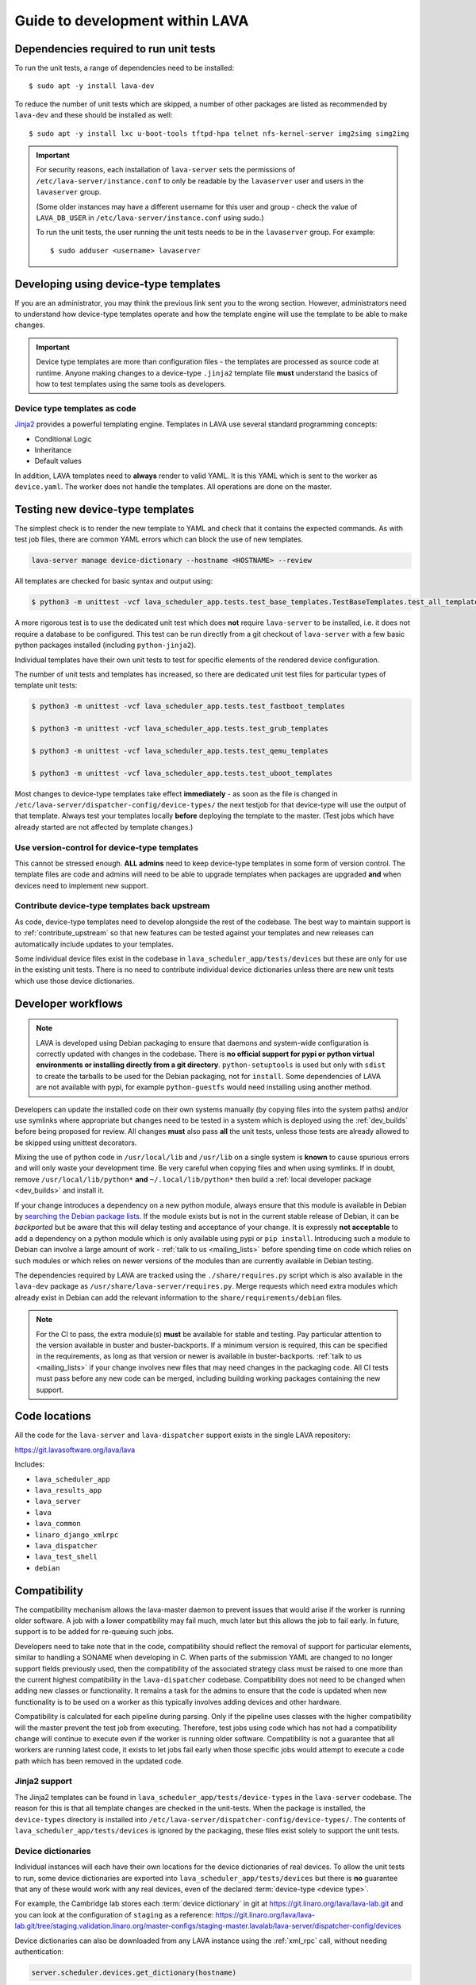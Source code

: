 .. _developer_guide:

Guide to development within LAVA
################################

.. index:: unit tests - dependencies

.. _unit_test_dependencies:

Dependencies required to run unit tests
***************************************

.. seealso:: :ref:`developer_preparations` and :ref:`building LAVA
   packages <testing_packaging>`.

To run the unit tests, a range of dependencies need to be installed::

 $ sudo apt -y install lava-dev

To reduce the number of unit tests which are skipped, a number of other
packages are listed as recommended by ``lava-dev`` and these should be
installed as well::

 $ sudo apt -y install lxc u-boot-tools tftpd-hpa telnet nfs-kernel-server img2simg simg2img

.. important:: For security reasons, each installation of
   ``lava-server`` sets the permissions of
   ``/etc/lava-server/instance.conf`` to only be readable by the
   ``lavaserver`` user and users in the ``lavaserver`` group.

   (Some older instances may have a different username for this user
   and group - check the value of ``LAVA_DB_USER`` in
   ``/etc/lava-server/instance.conf`` using sudo.)

   To run the unit tests, the user running the unit tests needs to be
   in the ``lavaserver`` group. For example::

    $ sudo adduser <username> lavaserver

.. index:: templates as code, device-type template files

.. _developing_device_type_templates:

Developing using device-type templates
**************************************

If you are an administrator, you may think the previous link sent you
to the wrong section. However, administrators need to understand how
device-type templates operate and how the template engine will use the
template to be able to make changes.

.. important:: Device type templates are more than configuration files
   - the templates are processed as source code at runtime. Anyone
   making changes to a device-type ``.jinja2`` template file **must**
   understand the basics of how to test templates using the same tools
   as developers.

Device type templates as code
=============================

Jinja2_ provides a powerful templating engine. Templates in LAVA use
several standard programming concepts:

.. _Jinja2: http://jinja.pocoo.org/docs/dev/

* Conditional Logic

* Inheritance

* Default values

In addition, LAVA templates need to **always** render to valid YAML. It
is this YAML which is sent to the worker as ``device.yaml``. The worker
does not handle the templates. All operations are done on the master.

.. _testing_new_devicetype_templates:

Testing new device-type templates
*********************************

The simplest check is to render the new template to YAML and check that
it contains the expected commands. As with test job files, there are
common YAML errors which can block the use of new templates.

.. seealso:: :ref:`YAML syntax errors <writing_new_job_yaml>`

.. code-block:: shell

 lava-server manage device-dictionary --hostname <HOSTNAME> --review

All templates are checked for basic syntax and output using:

.. code-block:: shell

 $ python3 -m unittest -vcf lava_scheduler_app.tests.test_base_templates.TestBaseTemplates.test_all_templates

A more rigorous test is to use the dedicated unit test which does
**not** require ``lava-server`` to be installed, i.e. it does not
require a database to be configured. This test can be run directly from
a git checkout of ``lava-server`` with a few basic python packages
installed (including ``python-jinja2``).

Individual templates have their own unit tests to test for specific
elements of the rendered device configuration.

The number of unit tests and templates has increased, so there are
dedicated unit test files for particular types of template unit tests:

.. code-block:: shell

 $ python3 -m unittest -vcf lava_scheduler_app.tests.test_fastboot_templates

 $ python3 -m unittest -vcf lava_scheduler_app.tests.test_grub_templates

 $ python3 -m unittest -vcf lava_scheduler_app.tests.test_qemu_templates

 $ python3 -m unittest -vcf lava_scheduler_app.tests.test_uboot_templates

Most changes to device-type templates take effect **immediately** - as
soon as the file is changed in
``/etc/lava-server/dispatcher-config/device-types/`` the next testjob
for that device-type will use the output of that template. Always test
your templates locally **before** deploying the template to the master.
(Test jobs which have already started are not affected by template
changes.)

Use version-control for device-type templates
=============================================

This cannot be stressed enough. **ALL admins** need to keep device-type
templates in some form of version control. The template files are code
and admins will need to be able to upgrade templates when packages are
upgraded **and** when devices need to implement new support.

Contribute device-type templates back upstream
==============================================

As code, device-type templates need to develop alongside the rest of
the codebase. The best way to maintain support is to
:ref:`contribute_upstream` so that new features can be tested against
your templates and new releases can automatically include updates to
your templates.

Some individual device files exist in the codebase in
``lava_scheduler_app/tests/devices`` but these are only for use in the
existing unit tests. There is no need to contribute individual device
dictionaries unless there are new unit tests which use those device
dictionaries.

.. index:: developer workflow

.. _developer_workflow:

Developer workflows
*******************

.. note:: LAVA is developed using Debian packaging to ensure that
   daemons and system-wide configuration is correctly updated with
   changes in the codebase. There is **no official support for pypi or python
   virtual environments or installing directly from a git directory**.
   ``python-setuptools`` is used but only with ``sdist`` to create the
   tarballs to be used for the Debian packaging, not for ``install``.
   Some dependencies of LAVA are not available with pypi, for example
   ``python-guestfs`` would need installing using another method.

.. seealso:: :ref:`lava_on_debian` and a summary of the
  `Debian LAVA team activity <https://qa.debian.org/developer.php?email=pkg-linaro-lava-devel%40lists.alioth.debian.org>`_

Developers can update the installed code on their own systems manually
(by copying files into the system paths) and/or use symlinks where
appropriate but changes need to be tested in a system which is deployed
using the :ref:`dev_builds` before being proposed for review. All
changes **must** also pass **all** the unit tests, unless those tests
are already allowed to be skipped using unittest decorators.

Mixing the use of python code in ``/usr/local/lib`` and ``/usr/lib`` on
a single system is **known** to cause spurious errors and will only
waste your development time. Be very careful when copying files and
when using symlinks. If in doubt, remove ``/usr/local/lib/python*``
**and** ``~/.local/lib/python*`` then build a :ref:`local developer
package <dev_builds>` and install it.

If your change introduces a dependency on a new python module, always
ensure that this module is available in Debian by `searching the Debian
package lists
<https://www.debian.org/distrib/packages#search_packages>`_. If the
module exists but is not in the current stable release of Debian, it
can be *backported* but be aware that this will delay testing and
acceptance of your change. It is expressly **not acceptable** to add a
dependency on a python module which is only available using pypi or
``pip install``. Introducing such a module to Debian can involve a
large amount of work - :ref:`talk to us <mailing_lists>` before
spending time on code which relies on such modules or which relies on
newer versions of the modules than are currently available in Debian
testing.

The dependencies required by LAVA are tracked using the
``./share/requires.py`` script which is also available in the
``lava-dev`` package as ``/usr/share/lava-server/requires.py``.
Merge requests which need extra modules which already exist in Debian
can add the relevant information to the ``share/requirements/debian``
files.

.. note:: For the CI to pass, the extra module(s) **must** be available for
   stable and testing. Pay particular attention to the version available in
   buster and buster-backports. If a minimum version is required, this can be
   specified in the requirements, as long as that version or newer is available
   in buster-backports. :ref:`talk to us <mailing_lists>` if your change
   involves new files that may need changes in the packaging code. All CI tests
   must pass before any new code can be merged, including building working
   packages containing the new support.

.. seealso:: :ref:`developer_python3`, :ref:`quick_fixes` and
   :ref:`testing_pipeline_code`

.. index:: code locations

.. _developer_code_locations:

Code locations
**************

All the code for the ``lava-server`` and ``lava-dispatcher`` support
exists in the single LAVA repository:

https://git.lavasoftware.org/lava/lava

Includes:

* ``lava_scheduler_app``
* ``lava_results_app``
* ``lava_server``
* ``lava``
* ``lava_common``
* ``linaro_django_xmlrpc``
* ``lava_dispatcher``
* ``lava_test_shell``
* ``debian``

  .. seealso:: :ref:`developing_new_classes`

.. index:: setting compatibility

.. _compatibility_developer:

Compatibility
*************

.. seealso:: :ref:`compatibility_failures`

The compatibility mechanism allows the lava-master daemon to prevent
issues that would arise if the worker is running older software. A job
with a lower compatibility may fail much, much later but this allows
the job to fail early. In future, support is to be added for re-queuing
such jobs.

Developers need to take note that in the code, compatibility should
reflect the removal of support for particular elements, similar to
handling a SONAME when developing in C. When parts of the submission
YAML are changed to no longer support fields previously used, then the
compatibility of the associated strategy class must be raised to one
more than the current highest compatibility in the ``lava-dispatcher``
codebase. Compatibility does not need to be changed when adding new
classes or functionality. It remains a task for the admins to ensure
that the code is updated when new functionality is to be used on a
worker as this typically involves adding devices and other hardware.

Compatibility is calculated for each pipeline during parsing. Only if
the pipeline uses classes with the higher compatibility will the master
prevent the test job from executing. Therefore, test jobs using code
which has not had a compatibility change will continue to execute even
if the worker is running older software. Compatibility is not a
guarantee that all workers are running latest code, it exists to let
jobs fail early when those specific jobs would attempt to execute a
code path which has been removed in the updated code.

.. _developer_jinja2_support:

Jinja2 support
==============

The Jinja2 templates can be found in
``lava_scheduler_app/tests/device-types`` in the ``lava-server``
codebase. The reason for this is that all template changes are checked
in the unit-tests. When the package is installed, the ``device-types``
directory is installed into
``/etc/lava-server/dispatcher-config/device-types/``. The contents of
``lava_scheduler_app/tests/devices`` is ignored by the packaging, these
files exist solely to support the unit tests.

.. seealso:: :ref:`unit_tests` and :ref:`testing_pipeline_code` for
   examples of how to run individual unit tests or all unit tests
   within a class or module.

Device dictionaries
===================

Individual instances will each have their own locations for the device
dictionaries of real devices. To allow the unit tests to run, some
device dictionaries are exported into
``lava_scheduler_app/tests/devices`` but there is **no** guarantee that
any of these would work with any real devices, even of the declared
:term:`device-type <device type>`.

For example, the Cambridge lab stores each :term:`device dictionary` in
git at https://git.linaro.org/lava/lava-lab.git and you can look at the
configuration of ``staging`` as a reference:
https://git.linaro.org/lava/lava-lab.git/tree/staging.validation.linaro.org/master-configs/staging-master.lavalab/lava-server/dispatcher-config/devices

Device dictionaries can also be downloaded from any LAVA instance
using the :ref:`xml_rpc` call, without needing authentication:

.. code-block:: python

    server.scheduler.devices.get_dictionary(hostname)

Dispatcher device configurations
================================

The ``lava-dispatcher`` codebase also has local device configuration
files in order to support the dispatcher unit tests. These are **not**
Jinja2 format, these are YAML - the same YAML as would be sent to the
dispatcher by the relevant master after rendering the Jinja2 templates
on that master. There is **no** guarantee that any of the device-type
or device configurations in the ``lava-dispatcher`` codebase would work
with any real devices, even of the declared :term:`device-type <device
type>`.

.. index:: contribute upstream

.. _contribute_upstream:

Contributing Upstream
*********************

The best way to protect your investment on LAVA is to contribute your
changes back. This way you don't have to maintain the changes you need
by yourself, and you don't run the risk of LAVA changed in a way that
is incompatible with your changes.

Upstream uses Debian_, see :ref:`lava_on_debian` for more information.

.. _Debian: https://www.debian.org/

.. index:: development planning

.. _developer_planning:

Planning
========

The LAVA Software Community Project uses GitLab_ for all development
and planning for new features and concepts. Discussion happens on the
:ref:`mailing_lists`.

.. _GitLab: https://git.lavasoftware.org/

Many older git commit messages within the LAVA codebase contain
references to JIRA issues as ``LAVA-123`` etc., as the LAVA project
used to use Linaro's JIRA instance to track issues. All references
like this can be appended to a basic URL to find the details of that
issue: ``https://projects.linaro.org/browse/``. e.g. the addition of
this section on JIRA relates to ``LAVA-735`` which can be viewed as
https://projects.linaro.org/browse/LAVA-735

If you have comments or questions about anything visible within the
LAVA project, please subscribe to one of the :ref:`mailing lists
<mailing_lists>` and ask your questions there.

.. index:: bug reporting

.. _bug_reporting:

Report a Bug
============

The LAVA Software Community Project uses GitLab_ for all bugs, issues,
feature requests, enhancements and problem reports. For more general
questions and discussion, use the :ref:`mailing_lists`. It is often
useful to discuss the full details of the problem on the lava-users_
mailing list before creating an issue in GitLab.

.. note:: The old Bugzilla and JIRA systems are both deprecated and
          reporting bugs in the old Bugzilla system will not be tracked
          by the LAVA team.

.. _lava-users: https://lists.lavasoftware.org/mailman/listinfo/lava-users

.. index:: community contributions

.. _community_contributions:

Community contributions
=======================

The LAVA software team use GitLab_ to manage contributions. For
details, please read the :ref:`contribution_guide`

.. seealso:: :ref:`lava_release_process` and :ref:`lava_development`
   and :ref:`contribution_guide` for detailed information on running
   the unit tests and other static code analysis tools before
   submitting the review.

Contributing via your distribution
----------------------------------

You are welcome to use the bug tracker of your chosen distribution. The
maintainer for the packages in that distribution should have an account
on https://git.lavasoftware.org/lava/lava to be able to forward bug
reports and patches into the upstream LAVA systems.

.. seealso:: https://www.debian.org/Bugs/Reporting

Contributing via GitHub
-----------------------

GitHub has mirrors of the GitLab repository but merge requests need to
be run through the GitLab CI tests. This can be done by changing the
git remote of the GitHub branch and pushing to GitLab. GitHub users can
create GitLab accounts on https://git.lavasoftware.org using their
GitHub credentials.

.. seealso:: :ref:`lava_development`.
